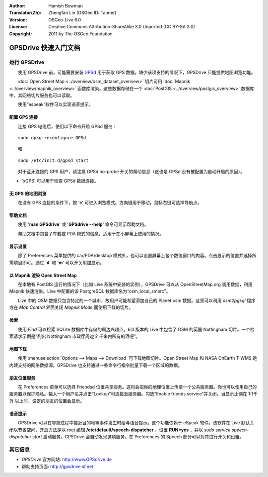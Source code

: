 :Author: Hamish Bowman
:Translator(Zh): Zhengfan Lin (OSGeo ID: Tanner)
:Version: OSGeo-Live 6.0
:License: Creative Commons Attribution-ShareAlike 3.0 Unported  (CC BY-SA 3.0)
:Copyright: 2011 by The OSGeo Foundation

.. image:: ../../images/project_logos/logo-GPSdrive.png
  :scale: 100 %
  :alt: project logo
  :align: right
  :target: http://www.GPSdrive.de

********************************************************************************
GPSDrive 快速入门文档 
********************************************************************************

运行 GPSDrive
================================================================================

　　使用 GPSDrive 前，可能需要安装 `GPSd <http://savannah.nongnu.org/projects/gpsd>`_ 用于获取 GPS 数据。缺少该项支持的情况下，GPSDrive 只能提供地图浏览功能。

　　:doc:`Open Street Map <../overview/osm_dataset_overview>` 切片可用 :doc:`Mapnik <../overview/mapnik_overview>` 函数库渲染。这些数据存储在一个 :doc:`PostGIS <../overview/postgis_overview>` 数据库中。其网络切片服务也可以读取。

　　使用“espeak”软件可以实现语音提示。


配置 GPS 连接
~~~~~~~~~~~~~~~~~~~~~~~~~~~~~~~~~~~~~~~~~~~~~~~~~~~~~~~~~~~~~~~~~~~~~~~~~~~~~~~~

　　连接 GPS 电缆后，使用以下命令开启 GPSd 服务：

::

  sudo dpkg-reconfigure GPSd

　　和

::

  sudo /etc/init.d/gpsd start

　　对于蓝牙连接的 GPS 用户，请注意 GPSd no-probe 开关的帮助信息（这也是 GPSd 没有被配置为自动开启的原因）。

* 'xGPS' 可以用于检查 GPSd 数据连接。


无 GPS 的地图浏览
~~~~~~~~~~~~~~~~~~~~~~~~~~~~~~~~~~~~~~~~~~~~~~~~~~~~~~~~~~~~~~~~~~~~~~~~~~~~~~~~
　　在没有 GPS 连接的条件下，按 'e' 可进入浏览模式。方向键用于移动，鼠标右键可选择导航点。


帮助文档
~~~~~~~~~~~~~~~~~~~~~~~~~~~~~~~~~~~~~~~~~~~~~~~~~~~~~~~~~~~~~~~~~~~~~~~~~~~~~~~~
　　使用 '**man GPSdrive**' 或 '**GPSdrive --help**' 命令可显示帮助文档。
　　
　　帮助文档中包含了车载或 PDA 模式的信息，适用于在小屏幕上使用的情况。


显示设置
~~~~~~~~~~~~~~~~~~~~~~~~~~~~~~~~~~~~~~~~~~~~~~~~~~~~~~~~~~~~~~~~~~~~~~~~~~~~~~~~
　　除了 Preferences 菜单提供的 car/PDA/desktop 模式外，也可以设置屏幕上各个数值窗口的内容。点击显示的位置并选择所需项目即可。通过 '**d**' 和 '**m**' 可以开关附加显示。


以 Mapnik 渲染 Open Street Map
~~~~~~~~~~~~~~~~~~~~~~~~~~~~~~~~~~~~~~~~~~~~~~~~~~~~~~~~~~~~~~~~~~~~~~~~~~~~~~~~
　　在本地有 PostGIS 运行的情况下（比如 Live 系统中安装的实例），GPSDrive 可以从 OpenStreetMap.org 调用数据，利用 Mapnik 快速渲染。Live 中配置的该 PostgreSQL 数据库名为“osm_local_smerc”。

　　Live 中的 OSM 数据只包含特定的一个城市，故用户可能希望添加自己的 Planet.osm 数据。这里可以利用 `osm2pgsql` 程序或在 *Map Control* 界面关闭 *Mapnik Mode* 而使用下载的切片。


检索
~~~~~~~~~~~~~~~~~~~~~~~~~~~~~~~~~~~~~~~~~~~~~~~~~~~~~~~~~~~~~~~~~~~~~~~~~~~~~~~~
　　使用 *Find* 可以检索 SQLite 数据库中存储的周边兴趣点。6.0 版本的 Live 中包含了 OSM 的英国 Nottingham 切片。一个检索请求示例是“列出 Nottingham 市政厅周边 2 千米内所有的酒吧”。


地图下载
~~~~~~~~~~~~~~~~~~~~~~~~~~~~~~~~~~~~~~~~~~~~~~~~~~~~~~~~~~~~~~~~~~~~~~~~~~~~~~~~
　　使用 :menuselection:`Options --> Maps --> Download` 可下载地图切片。Open Street Map 和 NASA OnEarth T-WMS 是内建支持的网络数据源。GPSDrive 也支持通过一些命令行指令批量下载一个区域的数据。


朋友位置服务
~~~~~~~~~~~~~~~~~~~~~~~~~~~~~~~~~~~~~~~~~~~~~~~~~~~~~~~~~~~~~~~~~~~~~~~~~~~~~~~~
　　在 Preferences 菜单可以选择 Friendsd 位置共享服务。这将会把你的地理位置上传至一个公共服务器。你也可以使用自己的服务器以保护隐私。输入一个用户名并点击“Lookup”可连接至服务器。勾选“Enable friends service”并关闭。当显示比例在 1:1千万 以上时，设定的朋友的位置会显示。


语音提示
~~~~~~~~~~~~~~~~~~~~~~~~~~~~~~~~~~~~~~~~~~~~~~~~~~~~~~~~~~~~~~~~~~~~~~~~~~~~~~~~
　　GPSDrive 可以在导航过程中接近目的地等事件发生时给与语音提示。这个功能依赖于 eSpeak 软件。该软件在 Live 默认关闭以节省空间，开启方法是以 root 编辑 **/etc/default/speech-dispatcher** ，设置 **RUN=yes** ，并以 `sudo service speech-dispatcher start` 启动服务。GPSDrive 会自动发现这项服务。在 Preferences 的 Speech 部分可以对其进行开关和设置。


其它信息
================================================================================

* *GPSDrive* 官方网站: http://www.GPSdrive.de
* 帮助支持页面: http://gpsdrive.sf.net

